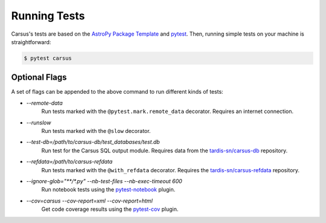 *************
Running Tests
*************

Carsus's tests are based on the 
`AstroPy Package Template <https://docs.astropy.org/projects/package-template/en/latest/index.html>`_ 
and `pytest <https://pytest.org/en/latest>`_. Then, running simple tests on your machine is 
straightforward:

.. code ::

    $ pytest carsus

==============
Optional Flags
==============

A set of flags can be appended to the above command to run different kinds of tests:

- `--remote-data`
    Run tests marked with the ``@pytest.mark.remote_data`` decorator. Requires an internet connection.

- `--runslow`
    Run tests marked with the ``@slow`` decorator.

- `--test-db=/path/to/carsus-db/test_databases/test.db`
    Run test for the Carsus SQL output module. Requires data from the
    `tardis-sn/carsus-db <https://github.com/tardis-sn/carsus-refdata>`_ repository.

- `--refdata=/path/to/carsus-refdata`
    Run tests marked with the ``@with_refdata`` decorator. Requires the
    `tardis-sn/carsus-refdata <https://github.com/tardis-sn/carsus-refdata>`_ repository.

- `--ignore-glob="**/*.py" --nb-test-files --nb-exec-timeout 600`
    Run notebook tests using the `pytest-notebook <https://pytest-notebook.readthedocs.io/en/latest/>`_ plugin.
  
- `--cov=carsus --cov-report=xml --cov-report=html`
    Get code coverage results using the `pytest-cov <https://pytest-cov.readthedocs.io/en/latest/>`_ plugin.
